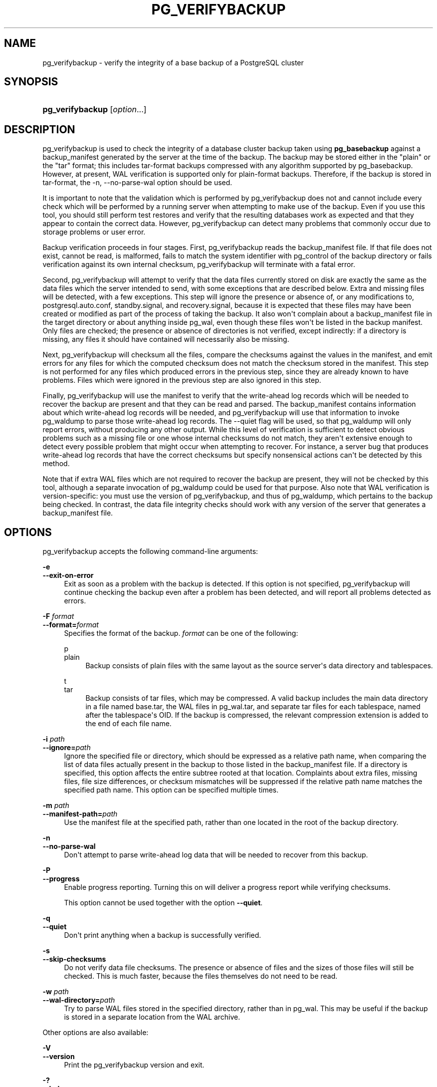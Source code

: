 '\" t
.\"     Title: pg_verifybackup
.\"    Author: The PostgreSQL Global Development Group
.\" Generator: DocBook XSL Stylesheets vsnapshot <http://docbook.sf.net/>
.\"      Date: 2025
.\"    Manual: PostgreSQL 18.0 Documentation
.\"    Source: PostgreSQL 18.0
.\"  Language: English
.\"
.TH "PG_VERIFYBACKUP" "1" "2025" "PostgreSQL 18.0" "PostgreSQL 18.0 Documentation"
.\" -----------------------------------------------------------------
.\" * Define some portability stuff
.\" -----------------------------------------------------------------
.\" ~~~~~~~~~~~~~~~~~~~~~~~~~~~~~~~~~~~~~~~~~~~~~~~~~~~~~~~~~~~~~~~~~
.\" http://bugs.debian.org/507673
.\" http://lists.gnu.org/archive/html/groff/2009-02/msg00013.html
.\" ~~~~~~~~~~~~~~~~~~~~~~~~~~~~~~~~~~~~~~~~~~~~~~~~~~~~~~~~~~~~~~~~~
.ie \n(.g .ds Aq \(aq
.el       .ds Aq '
.\" -----------------------------------------------------------------
.\" * set default formatting
.\" -----------------------------------------------------------------
.\" disable hyphenation
.nh
.\" disable justification (adjust text to left margin only)
.ad l
.\" -----------------------------------------------------------------
.\" * MAIN CONTENT STARTS HERE *
.\" -----------------------------------------------------------------
.SH "NAME"
pg_verifybackup \- verify the integrity of a base backup of a PostgreSQL cluster
.SH "SYNOPSIS"
.HP \w'\fBpg_verifybackup\fR\ 'u
\fBpg_verifybackup\fR [\fIoption\fR...]
.SH "DESCRIPTION"
.PP
pg_verifybackup
is used to check the integrity of a database cluster backup taken using
\fBpg_basebackup\fR
against a
backup_manifest
generated by the server at the time of the backup\&. The backup may be stored either in the "plain" or the "tar" format; this includes tar\-format backups compressed with any algorithm supported by
pg_basebackup\&. However, at present,
WAL
verification is supported only for plain\-format backups\&. Therefore, if the backup is stored in tar\-format, the
\-n, \-\-no\-parse\-wal
option should be used\&.
.PP
It is important to note that the validation which is performed by
pg_verifybackup
does not and cannot include every check which will be performed by a running server when attempting to make use of the backup\&. Even if you use this tool, you should still perform test restores and verify that the resulting databases work as expected and that they appear to contain the correct data\&. However,
pg_verifybackup
can detect many problems that commonly occur due to storage problems or user error\&.
.PP
Backup verification proceeds in four stages\&. First,
pg_verifybackup
reads the
backup_manifest
file\&. If that file does not exist, cannot be read, is malformed, fails to match the system identifier with
pg_control
of the backup directory or fails verification against its own internal checksum,
pg_verifybackup
will terminate with a fatal error\&.
.PP
Second,
pg_verifybackup
will attempt to verify that the data files currently stored on disk are exactly the same as the data files which the server intended to send, with some exceptions that are described below\&. Extra and missing files will be detected, with a few exceptions\&. This step will ignore the presence or absence of, or any modifications to,
postgresql\&.auto\&.conf,
standby\&.signal, and
recovery\&.signal, because it is expected that these files may have been created or modified as part of the process of taking the backup\&. It also won\*(Aqt complain about a
backup_manifest
file in the target directory or about anything inside
pg_wal, even though these files won\*(Aqt be listed in the backup manifest\&. Only files are checked; the presence or absence of directories is not verified, except indirectly: if a directory is missing, any files it should have contained will necessarily also be missing\&.
.PP
Next,
pg_verifybackup
will checksum all the files, compare the checksums against the values in the manifest, and emit errors for any files for which the computed checksum does not match the checksum stored in the manifest\&. This step is not performed for any files which produced errors in the previous step, since they are already known to have problems\&. Files which were ignored in the previous step are also ignored in this step\&.
.PP
Finally,
pg_verifybackup
will use the manifest to verify that the write\-ahead log records which will be needed to recover the backup are present and that they can be read and parsed\&. The
backup_manifest
contains information about which write\-ahead log records will be needed, and
pg_verifybackup
will use that information to invoke
pg_waldump
to parse those write\-ahead log records\&. The
\-\-quiet
flag will be used, so that
pg_waldump
will only report errors, without producing any other output\&. While this level of verification is sufficient to detect obvious problems such as a missing file or one whose internal checksums do not match, they aren\*(Aqt extensive enough to detect every possible problem that might occur when attempting to recover\&. For instance, a server bug that produces write\-ahead log records that have the correct checksums but specify nonsensical actions can\*(Aqt be detected by this method\&.
.PP
Note that if extra WAL files which are not required to recover the backup are present, they will not be checked by this tool, although a separate invocation of
pg_waldump
could be used for that purpose\&. Also note that WAL verification is version\-specific: you must use the version of
pg_verifybackup, and thus of
pg_waldump, which pertains to the backup being checked\&. In contrast, the data file integrity checks should work with any version of the server that generates a
backup_manifest
file\&.
.SH "OPTIONS"
.PP
pg_verifybackup
accepts the following command\-line arguments:
.PP
\fB\-e\fR
.br
\fB\-\-exit\-on\-error\fR
.RS 4
Exit as soon as a problem with the backup is detected\&. If this option is not specified,
pg_verifybackup
will continue checking the backup even after a problem has been detected, and will report all problems detected as errors\&.
.RE
.PP
\fB\-F \fR\fB\fIformat\fR\fR
.br
\fB\-\-format=\fR\fB\fIformat\fR\fR
.RS 4
Specifies the format of the backup\&.
\fIformat\fR
can be one of the following:
.PP
p
.br
plain
.RS 4
Backup consists of plain files with the same layout as the source server\*(Aqs data directory and tablespaces\&.
.RE
.PP
t
.br
tar
.RS 4
Backup consists of tar files, which may be compressed\&. A valid backup includes the main data directory in a file named
base\&.tar, the WAL files in
pg_wal\&.tar, and separate tar files for each tablespace, named after the tablespace\*(Aqs OID\&. If the backup is compressed, the relevant compression extension is added to the end of each file name\&.
.RE
.RE
.PP
\fB\-i \fR\fB\fIpath\fR\fR
.br
\fB\-\-ignore=\fR\fB\fIpath\fR\fR
.RS 4
Ignore the specified file or directory, which should be expressed as a relative path name, when comparing the list of data files actually present in the backup to those listed in the
backup_manifest
file\&. If a directory is specified, this option affects the entire subtree rooted at that location\&. Complaints about extra files, missing files, file size differences, or checksum mismatches will be suppressed if the relative path name matches the specified path name\&. This option can be specified multiple times\&.
.RE
.PP
\fB\-m \fR\fB\fIpath\fR\fR
.br
\fB\-\-manifest\-path=\fR\fB\fIpath\fR\fR
.RS 4
Use the manifest file at the specified path, rather than one located in the root of the backup directory\&.
.RE
.PP
\fB\-n\fR
.br
\fB\-\-no\-parse\-wal\fR
.RS 4
Don\*(Aqt attempt to parse write\-ahead log data that will be needed to recover from this backup\&.
.RE
.PP
\fB\-P\fR
.br
\fB\-\-progress\fR
.RS 4
Enable progress reporting\&. Turning this on will deliver a progress report while verifying checksums\&.
.sp
This option cannot be used together with the option
\fB\-\-quiet\fR\&.
.RE
.PP
\fB\-q\fR
.br
\fB\-\-quiet\fR
.RS 4
Don\*(Aqt print anything when a backup is successfully verified\&.
.RE
.PP
\fB\-s\fR
.br
\fB\-\-skip\-checksums\fR
.RS 4
Do not verify data file checksums\&. The presence or absence of files and the sizes of those files will still be checked\&. This is much faster, because the files themselves do not need to be read\&.
.RE
.PP
\fB\-w \fR\fB\fIpath\fR\fR
.br
\fB\-\-wal\-directory=\fR\fB\fIpath\fR\fR
.RS 4
Try to parse WAL files stored in the specified directory, rather than in
pg_wal\&. This may be useful if the backup is stored in a separate location from the WAL archive\&.
.RE
.PP
Other options are also available:
.PP
\fB\-V\fR
.br
\fB\-\-version\fR
.RS 4
Print the
pg_verifybackup
version and exit\&.
.RE
.PP
\fB\-?\fR
.br
\fB\-\-help\fR
.RS 4
Show help about
pg_verifybackup
command line arguments, and exit\&.
.RE
.SH "EXAMPLES"
.PP
To create a base backup of the server at
mydbserver
and verify the integrity of the backup:
.sp
.if n \{\
.RS 4
.\}
.nf
$ \fBpg_basebackup \-h mydbserver \-D /usr/local/pgsql/data\fR
$ \fBpg_verifybackup /usr/local/pgsql/data\fR
.fi
.if n \{\
.RE
.\}
.PP
To create a base backup of the server at
mydbserver, move the manifest somewhere outside the backup directory, and verify the backup:
.sp
.if n \{\
.RS 4
.\}
.nf
$ \fBpg_basebackup \-h mydbserver \-D /usr/local/pgsql/backup1234\fR
$ \fBmv /usr/local/pgsql/backup1234/backup_manifest /my/secure/location/backup_manifest\&.1234\fR
$ \fBpg_verifybackup \-m /my/secure/location/backup_manifest\&.1234 /usr/local/pgsql/backup1234\fR
.fi
.if n \{\
.RE
.\}
.PP
To verify a backup while ignoring a file that was added manually to the backup directory, and also skipping checksum verification:
.sp
.if n \{\
.RS 4
.\}
.nf
$ \fBpg_basebackup \-h mydbserver \-D /usr/local/pgsql/data\fR
$ \fBedit /usr/local/pgsql/data/note\&.to\&.self\fR
$ \fBpg_verifybackup \-\-ignore=note\&.to\&.self \-\-skip\-checksums /usr/local/pgsql/data\fR
.fi
.if n \{\
.RE
.\}
.SH "SEE ALSO"
\fBpg_basebackup\fR(1)

